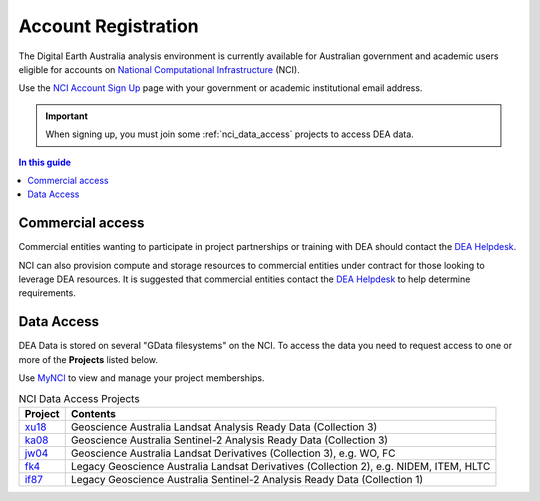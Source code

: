 
.. _account:

======================
 Account Registration
======================

.. image:: /_files/nci/nci_user_registration.png
   :alt: description
   :align: right
   :scale: 20%

The Digital Earth Australia analysis environment is currently available for
Australian government and academic users eligible for accounts on `National
Computational Infrastructure`_ (NCI).

Use the `NCI Account Sign Up`_ page with your government or academic
institutional email address.


.. important::
   When signing up, you must join some :ref:`nci_data_access` projects 
   to access DEA data.

.. _National Computational Infrastructure: https://www.nci.org.au/
.. _NCI Account Sign Up: https://my.nci.org.au/mancini/signup/

.. contents:: In this guide
   :local:
   :backlinks: none

Commercial access
=================

Commercial entities wanting to participate in project partnerships or training
with DEA should contact the `DEA Helpdesk`_.

NCI can also provision compute and storage resources to commercial entities
under contract for those looking to leverage DEA resources. It is suggested that
commercial entities contact the  `DEA Helpdesk`_ to help determine requirements.

.. _DEA Helpdesk: mailto:earth.observation@ga.gov.au


.. _nci_data_access:

Data Access
===========

DEA Data is stored on several "GData filesystems" on the NCI. To access the data you 
need to request access to one or more of the **Projects** listed below.

Use `MyNCI <https://my.nci.org.au/>`_ to view and manage your project memberships.

.. list-table:: NCI Data Access Projects
   :header-rows: 1

   * - Project
     - Contents

   * - xu18_
     - Geoscience Australia Landsat Analysis Ready Data (Collection 3)
 
   * - ka08_
     - Geoscience Australia Sentinel-2 Analysis Ready Data (Collection 3)
     
   * - jw04_
     - Geoscience Australia Landsat Derivatives (Collection 3), e.g. WO, FC

   * - fk4_
     - Legacy Geoscience Australia Landsat Derivatives (Collection 2), e.g. NIDEM, ITEM, HLTC
 
   * - if87_
     - Legacy Geoscience Australia Sentinel-2 Analysis Ready Data (Collection 1)
     
.. _wd8: https://my.nci.org.au/mancini/project/wd8
.. _xu18: https://my.nci.org.au/mancini/project/xu18
.. _if87: https://my.nci.org.au/mancini/project/if87
.. _jw04: https://my.nci.org.au/mancini/project/jw04
.. _fk4: https://my.nci.org.au/mancini/project/fk4
.. _rs0: https://my.nci.org.au/mancini/project/rs0
.. _ka08: https://my.nci.org.au/mancini/project/ka08


